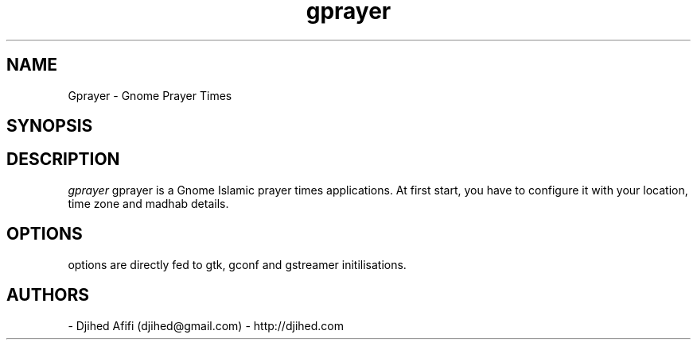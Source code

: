 .TH gprayer 1 2006-12-24 Gprayer "Gprayer"
.SH NAME
Gprayer - Gnome Prayer Times
.SH SYNOPSIS
.Begprayer [OPTIONS]
.SH DESCRIPTION
.I gprayer
gprayer is a Gnome Islamic prayer times applications. At first start, you have to configure it with your location, time zone and madhab details. 
\.
.SH OPTIONS
options are directly fed to gtk, gconf and gstreamer initilisations.
.SH AUTHORS
- Djihed Afifi (djihed@gmail.com) - http://djihed.com
